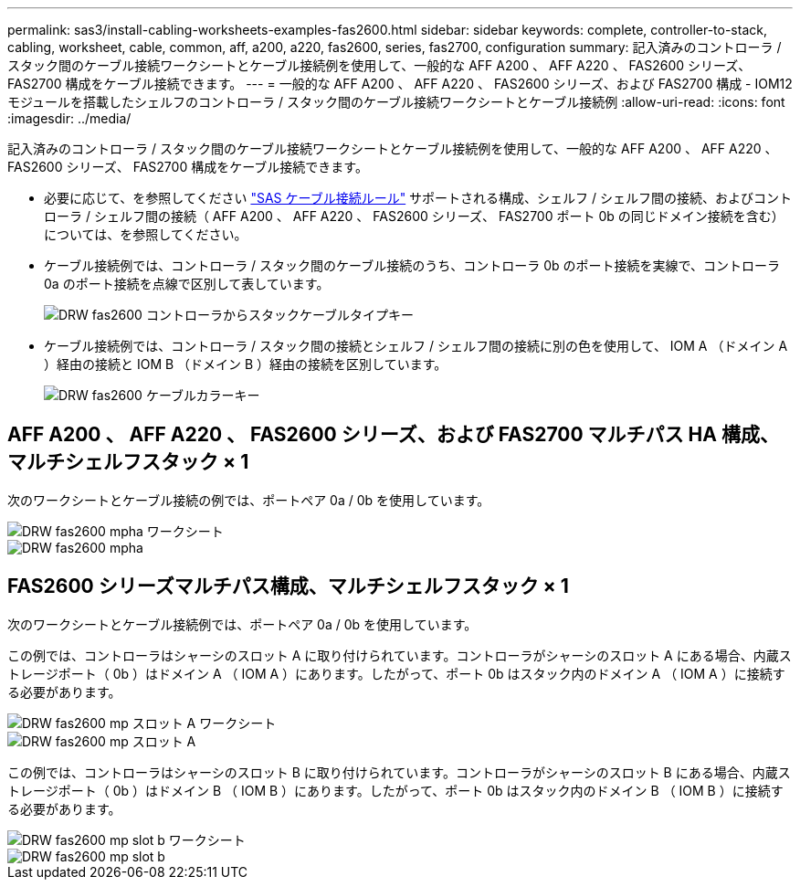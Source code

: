 ---
permalink: sas3/install-cabling-worksheets-examples-fas2600.html 
sidebar: sidebar 
keywords: complete, controller-to-stack, cabling, worksheet, cable, common, aff, a200, a220, fas2600, series, fas2700, configuration 
summary: 記入済みのコントローラ / スタック間のケーブル接続ワークシートとケーブル接続例を使用して、一般的な AFF A200 、 AFF A220 、 FAS2600 シリーズ、 FAS2700 構成をケーブル接続できます。 
---
= 一般的な AFF A200 、 AFF A220 、 FAS2600 シリーズ、および FAS2700 構成 - IOM12 モジュールを搭載したシェルフのコントローラ / スタック間のケーブル接続ワークシートとケーブル接続例
:allow-uri-read: 
:icons: font
:imagesdir: ../media/


[role="lead"]
記入済みのコントローラ / スタック間のケーブル接続ワークシートとケーブル接続例を使用して、一般的な AFF A200 、 AFF A220 、 FAS2600 シリーズ、 FAS2700 構成をケーブル接続できます。

* 必要に応じて、を参照してください link:install-cabling-rules.html["SAS ケーブル接続ルール"] サポートされる構成、シェルフ / シェルフ間の接続、およびコントローラ / シェルフ間の接続（ AFF A200 、 AFF A220 、 FAS2600 シリーズ、 FAS2700 ポート 0b の同じドメイン接続を含む）については、を参照してください。
* ケーブル接続例では、コントローラ / スタック間のケーブル接続のうち、コントローラ 0b のポート接続を実線で、コントローラ 0a のポート接続を点線で区別して表しています。
+
image::../media/drw_fas2600_controller_to_stack_cable_type_key.png[DRW fas2600 コントローラからスタックケーブルタイプキー]

* ケーブル接続例では、コントローラ / スタック間の接続とシェルフ / シェルフ間の接続に別の色を使用して、 IOM A （ドメイン A ）経由の接続と IOM B （ドメイン B ）経由の接続を区別しています。
+
image::../media/drw_fas2600_cable_color_key.png[DRW fas2600 ケーブルカラーキー]





== AFF A200 、 AFF A220 、 FAS2600 シリーズ、および FAS2700 マルチパス HA 構成、マルチシェルフスタック × 1

次のワークシートとケーブル接続の例では、ポートペア 0a / 0b を使用しています。

image::../media/drw_fas2600_mpha_worksheet.png[DRW fas2600 mpha ワークシート]

image::../media/drw_fas2600_mpha.png[DRW fas2600 mpha]



== FAS2600 シリーズマルチパス構成、マルチシェルフスタック × 1

次のワークシートとケーブル接続例では、ポートペア 0a / 0b を使用しています。

この例では、コントローラはシャーシのスロット A に取り付けられています。コントローラがシャーシのスロット A にある場合、内蔵ストレージポート（ 0b ）はドメイン A （ IOM A ）にあります。したがって、ポート 0b はスタック内のドメイン A （ IOM A ）に接続する必要があります。

image::../media/drw_fas2600_mp_slot_a_worksheet.png[DRW fas2600 mp スロット A ワークシート]

image::../media/drw_fas2600_mp_slot_a.png[DRW fas2600 mp スロット A]

この例では、コントローラはシャーシのスロット B に取り付けられています。コントローラがシャーシのスロット B にある場合、内蔵ストレージポート（ 0b ）はドメイン B （ IOM B ）にあります。したがって、ポート 0b はスタック内のドメイン B （ IOM B ）に接続する必要があります。

image::../media/drw_fas2600_mp_slot_b_worksheet.png[DRW fas2600 mp slot b ワークシート]

image::../media/drw_fas2600_mp_slot_b.png[DRW fas2600 mp slot b]
